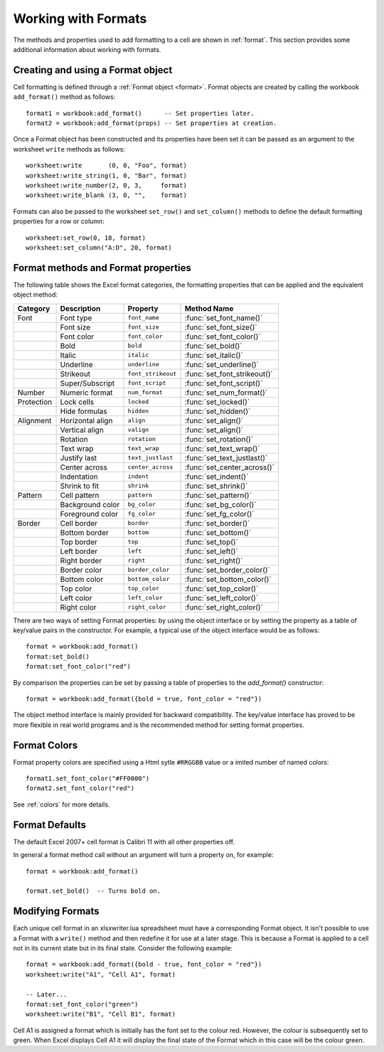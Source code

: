 .. highlight:: lua

.. _working_with_formats:

Working with Formats
====================

The methods and properties used to add formatting to a cell are shown in
:ref:`format`. This section provides some additional information about working
with formats.


Creating and using a Format object
----------------------------------

Cell formatting is defined through a :ref:`Format object <format>`. Format
objects are created by calling the workbook ``add_format()`` method as
follows::

    format1 = workbook:add_format()      -- Set properties later.
    format2 = workbook:add_format(props) -- Set properties at creation.

Once a Format object has been constructed and its properties have been set it
can be passed as an argument to the worksheet ``write`` methods as follows::

    worksheet:write       (0, 0, "Foo", format)
    worksheet:write_string(1, 0, "Bar", format)
    worksheet:write_number(2, 0, 3,     format)
    worksheet:write_blank (3, 0, "",    format)

Formats can also be passed to the worksheet ``set_row()`` and ``set_column()``
methods to define the default formatting properties for a row or column::

    worksheet:set_row(0, 18, format)
    worksheet:set_column("A:D", 20, format)


Format methods and Format properties
------------------------------------

The following table shows the Excel format categories, the formatting
properties that can be applied and the equivalent object method:

+------------+------------------+----------------------+------------------------------+
| Category   | Description      | Property             | Method Name                  |
+============+==================+======================+==============================+
| Font       | Font type        | ``font_name``        | :func:`set_font_name()`      |
+------------+------------------+----------------------+------------------------------+
|            | Font size        | ``font_size``        | :func:`set_font_size()`      |
+------------+------------------+----------------------+------------------------------+
|            | Font color       | ``font_color``       | :func:`set_font_color()`     |
+------------+------------------+----------------------+------------------------------+
|            | Bold             | ``bold``             | :func:`set_bold()`           |
+------------+------------------+----------------------+------------------------------+
|            | Italic           | ``italic``           | :func:`set_italic()`         |
+------------+------------------+----------------------+------------------------------+
|            | Underline        | ``underline``        | :func:`set_underline()`      |
+------------+------------------+----------------------+------------------------------+
|            | Strikeout        | ``font_strikeout``   | :func:`set_font_strikeout()` |
+------------+------------------+----------------------+------------------------------+
|            | Super/Subscript  | ``font_script``      | :func:`set_font_script()`    |
+------------+------------------+----------------------+------------------------------+
| Number     | Numeric format   | ``num_format``       | :func:`set_num_format()`     |
+------------+------------------+----------------------+------------------------------+
| Protection | Lock cells       | ``locked``           | :func:`set_locked()`         |
+------------+------------------+----------------------+------------------------------+
|            | Hide formulas    | ``hidden``           | :func:`set_hidden()`         |
+------------+------------------+----------------------+------------------------------+
| Alignment  | Horizontal align | ``align``            | :func:`set_align()`          |
+------------+------------------+----------------------+------------------------------+
|            | Vertical align   | ``valign``           | :func:`set_align()`          |
+------------+------------------+----------------------+------------------------------+
|            | Rotation         | ``rotation``         | :func:`set_rotation()`       |
+------------+------------------+----------------------+------------------------------+
|            | Text wrap        | ``text_wrap``        | :func:`set_text_wrap()`      |
+------------+------------------+----------------------+------------------------------+
|            | Justify last     | ``text_justlast``    | :func:`set_text_justlast()`  |
+------------+------------------+----------------------+------------------------------+
|            | Center across    | ``center_across``    | :func:`set_center_across()`  |
+------------+------------------+----------------------+------------------------------+
|            | Indentation      | ``indent``           | :func:`set_indent()`         |
+------------+------------------+----------------------+------------------------------+
|            | Shrink to fit    | ``shrink``           | :func:`set_shrink()`         |
+------------+------------------+----------------------+------------------------------+
| Pattern    | Cell pattern     | ``pattern``          | :func:`set_pattern()`        |
+------------+------------------+----------------------+------------------------------+
|            | Background color | ``bg_color``         | :func:`set_bg_color()`       |
+------------+------------------+----------------------+------------------------------+
|            | Foreground color | ``fg_color``         | :func:`set_fg_color()`       |
+------------+------------------+----------------------+------------------------------+
| Border     | Cell border      | ``border``           | :func:`set_border()`         |
+------------+------------------+----------------------+------------------------------+
|            | Bottom border    | ``bottom``           | :func:`set_bottom()`         |
+------------+------------------+----------------------+------------------------------+
|            | Top border       | ``top``              | :func:`set_top()`            |
+------------+------------------+----------------------+------------------------------+
|            | Left border      | ``left``             | :func:`set_left()`           |
+------------+------------------+----------------------+------------------------------+
|            | Right border     | ``right``            | :func:`set_right()`          |
+------------+------------------+----------------------+------------------------------+
|            | Border color     | ``border_color``     | :func:`set_border_color()`   |
+------------+------------------+----------------------+------------------------------+
|            | Bottom color     | ``bottom_color``     | :func:`set_bottom_color()`   |
+------------+------------------+----------------------+------------------------------+
|            | Top color        | ``top_color``        | :func:`set_top_color()`      |
+------------+------------------+----------------------+------------------------------+
|            | Left color       | ``left_color``       | :func:`set_left_color()`     |
+------------+------------------+----------------------+------------------------------+
|            | Right color      | ``right_color``      | :func:`set_right_color()`    |
+------------+------------------+----------------------+------------------------------+


There are two ways of setting Format properties: by using the object interface
or by setting the property as a table of key/value pairs in the
constructor. For example, a typical use of the object interface would be as
follows::

    format = workbook:add_format()
    format:set_bold()
    format:set_font_color("red")

By comparison the properties can be set by passing a table of properties
to the `add_format()` constructor::

    format = workbook:add_format({bold = true, font_color = "red"})

The object method interface is mainly provided for backward compatibility. The
key/value interface has proved to be more flexible in real world programs and
is the recommended method for setting format properties.

Format Colors
-------------

Format property colors are specified using a Html sytle ``#RRGGBB`` value or a
imited number of named colors::

    format1.set_font_color("#FF0000")
    format2.set_font_color("red")

See :ref:`colors` for more details.


Format Defaults
---------------

The default Excel 2007+ cell format is Calibri 11 with all other properties off.

In general a format method call without an argument will turn a property on,
for example::

    format = workbook:add_format()

    format.set_bold()  -- Turns bold on.


Modifying Formats
-----------------

Each unique cell format in an xlsxwriter.lua spreadsheet must have a corresponding
Format object. It isn't possible to use a Format with a ``write()`` method and
then redefine it for use at a later stage. This is because a Format is applied
to a cell not in its current state but in its final state. Consider the
following example::

    format = workbook:add_format({bold - true, font_color = "red"})
    worksheet:write("A1", "Cell A1", format)

    -- Later...
    format:set_font_color("green")
    worksheet:write("B1", "Cell B1", format)

Cell A1 is assigned a format which is initially has the font set to the colour
red. However, the colour is subsequently set to green. When Excel displays
Cell A1 it will display the final state of the Format which in this case will
be the colour green.
